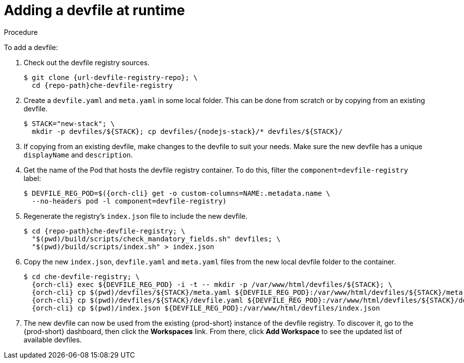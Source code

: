 // editing-a-devfile-and-plug-in-at-runtime
// modifying-the-registries

[id="adding-a-devfile-at-runtime_{context}"]
= Adding a devfile at runtime

.Procedure

To add a devfile:

. Check out the devfile registry sources.
+
[subs="attributes+"]
----
$ git clone {url-devfile-registry-repo}; \
  cd {repo-path}che-devfile-registry
----

. Create a `devfile.yaml` and `meta.yaml` in some local folder. This can be done from scratch or by copying from an existing devfile.
+
[subs="+attributes"]
----
$ STACK="new-stack"; \
  mkdir -p devfiles/${STACK}; cp devfiles/{nodejs-stack}/* devfiles/${STACK}/
----

. If copying from an existing devfile, make changes to the devfile to suit your needs. Make sure the new devfile has a unique `displayName` and `description`.

. Get the name of the Pod that hosts the devfile registry container. To do this, filter the `component=devfile-registry` label:
+
[subs="+attributes"]
----
$ DEVFILE_REG_POD=$({orch-cli} get -o custom-columns=NAME:.metadata.name \
  --no-headers pod -l component=devfile-registry)
----

. Regenerate the registry's `index.json` file to include the new devfile.
+
[subs="+attributes"]
----
$ cd {repo-path}che-devfile-registry; \
  "$(pwd)/build/scripts/check_mandatory_fields.sh" devfiles; \
  "$(pwd)/build/scripts/index.sh" > index.json
----

. Copy the new `index.json`, `devfile.yaml` and `meta.yaml` files from the new local devfile folder to the container.
+
[subs="+attributes"]
----
$ cd che-devfile-registry; \
  {orch-cli} exec ${DEVFILE_REG_POD} -i -t -- mkdir -p /var/www/html/devfiles/${STACK}; \
  {orch-cli} cp $(pwd)/devfiles/${STACK}/meta.yaml ${DEVFILE_REG_POD}:/var/www/html/devfiles/${STACK}/meta.yaml; \
  {orch-cli} cp $(pwd)/devfiles/${STACK}/devfile.yaml ${DEVFILE_REG_POD}:/var/www/html/devfiles/${STACK}/devfile.yaml; \
  {orch-cli} cp $(pwd)/index.json ${DEVFILE_REG_POD}:/var/www/html/devfiles/index.json
----

. The new devfile can now be used from the existing {prod-short} instance of the devfile registry. To discover it, go to the {prod-short} dashboard, then click the *Workspaces* link. From there, click *Add Workspace* to see the updated list of available devfiles.
